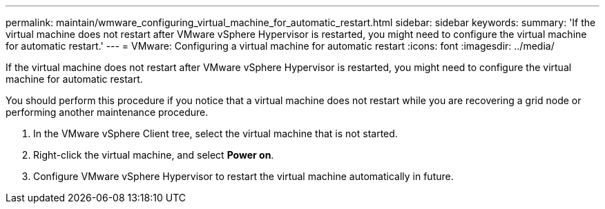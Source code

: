 ---
permalink: maintain/wmware_configuring_virtual_machine_for_automatic_restart.html
sidebar: sidebar
keywords: 
summary: 'If the virtual machine does not restart after VMware vSphere Hypervisor is restarted, you might need to configure the virtual machine for automatic restart.'
---
= VMware: Configuring a virtual machine for automatic restart
:icons: font
:imagesdir: ../media/

[.lead]
If the virtual machine does not restart after VMware vSphere Hypervisor is restarted, you might need to configure the virtual machine for automatic restart.

You should perform this procedure if you notice that a virtual machine does not restart while you are recovering a grid node or performing another maintenance procedure.

. In the VMware vSphere Client tree, select the virtual machine that is not started.
. Right-click the virtual machine, and select *Power on*.
. Configure VMware vSphere Hypervisor to restart the virtual machine automatically in future.
